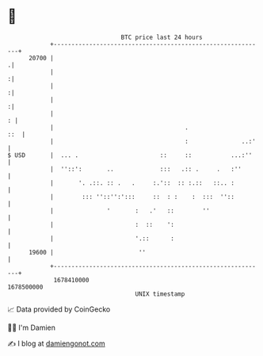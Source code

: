 * 👋

#+begin_example
                                   BTC price last 24 hours                    
               +------------------------------------------------------------+ 
         20700 |                                                           .| 
               |                                                           :| 
               |                                                           :| 
               |                                                           :| 
               |                                                          : | 
               |                                     .                  ::  | 
               |                                     :               ..:'   | 
   $ USD       |  ... .                       ::     ::           ...:''    | 
               |  ''::':       ..             :::   .:: .     .   :''       | 
               |       '. .::. :: .   .     :.'::  :: :.::   ::.. :         | 
               |        ::: ''::'':':::     ::  : :    :  :::  ''::         | 
               |               '       :   .'   ::        ''                | 
               |                       :  ::    ':                          | 
               |                       '.::      :                          | 
         19600 |                        ''                                  | 
               +------------------------------------------------------------+ 
                1678410000                                        1678500000  
                                       UNIX timestamp                         
#+end_example
📈 Data provided by CoinGecko

🧑‍💻 I'm Damien

✍️ I blog at [[https://www.damiengonot.com][damiengonot.com]]

